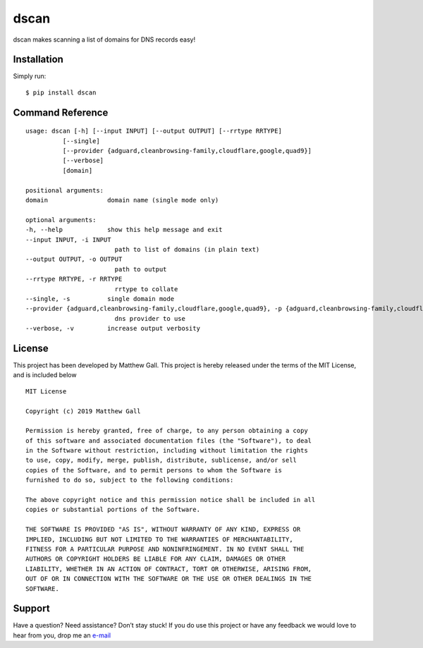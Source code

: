 dscan
=====

dscan makes scanning a list of domains for DNS records easy!

Installation
------------

Simply run:

::

   $ pip install dscan

Command Reference
-----------------

::

   usage: dscan [-h] [--input INPUT] [--output OUTPUT] [--rrtype RRTYPE]
             [--single]
             [--provider {adguard,cleanbrowsing-family,cloudflare,google,quad9}]
             [--verbose]
             [domain]

   positional arguments:
   domain                domain name (single mode only)

   optional arguments:
   -h, --help            show this help message and exit
   --input INPUT, -i INPUT
                           path to list of domains (in plain text)
   --output OUTPUT, -o OUTPUT
                           path to output
   --rrtype RRTYPE, -r RRTYPE
                           rrtype to collate
   --single, -s          single domain mode
   --provider {adguard,cleanbrowsing-family,cloudflare,google,quad9}, -p {adguard,cleanbrowsing-family,cloudflare,google,quad9}
                           dns provider to use
   --verbose, -v         increase output verbosity

License
-------

This project has been developed by Matthew Gall. This project is hereby
released under the terms of the MIT License, and is included below

::

   MIT License

   Copyright (c) 2019 Matthew Gall

   Permission is hereby granted, free of charge, to any person obtaining a copy
   of this software and associated documentation files (the "Software"), to deal
   in the Software without restriction, including without limitation the rights
   to use, copy, modify, merge, publish, distribute, sublicense, and/or sell
   copies of the Software, and to permit persons to whom the Software is
   furnished to do so, subject to the following conditions:

   The above copyright notice and this permission notice shall be included in all
   copies or substantial portions of the Software.

   THE SOFTWARE IS PROVIDED "AS IS", WITHOUT WARRANTY OF ANY KIND, EXPRESS OR
   IMPLIED, INCLUDING BUT NOT LIMITED TO THE WARRANTIES OF MERCHANTABILITY,
   FITNESS FOR A PARTICULAR PURPOSE AND NONINFRINGEMENT. IN NO EVENT SHALL THE
   AUTHORS OR COPYRIGHT HOLDERS BE LIABLE FOR ANY CLAIM, DAMAGES OR OTHER
   LIABILITY, WHETHER IN AN ACTION OF CONTRACT, TORT OR OTHERWISE, ARISING FROM,
   OUT OF OR IN CONNECTION WITH THE SOFTWARE OR THE USE OR OTHER DEALINGS IN THE
   SOFTWARE.

Support
-------

Have a question? Need assistance? Don’t stay stuck! If you do use this
project or have any feedback we would love to hear from you, drop me an
`e-mail <mailto:hello@matthewgall.com>`__
